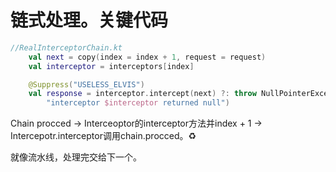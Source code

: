 * 链式处理。关键代码
#+BEGIN_SRC kotlin
//RealInterceptorChain.kt
    val next = copy(index = index + 1, request = request)
    val interceptor = interceptors[index]

    @Suppress("USELESS_ELVIS")
    val response = interceptor.intercept(next) ?: throw NullPointerException(
        "interceptor $interceptor returned null")
#+END_SRC

Chain procced -> Interceoptor的interceptor方法并index + 1 -> Intercepotr.interceptor调用chain.procced。♻️

就像流水线，处理完交给下一个。

